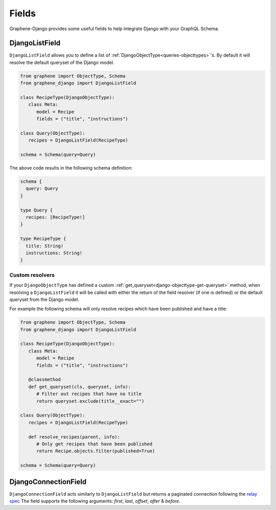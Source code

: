 Fields
======

Graphene-Django provides some useful fields to help integrate Django with your GraphQL
Schema.

DjangoListField
---------------

``DjangoListField`` allows you to define a list of :ref:`DjangoObjectType<queries-objecttypes>`'s. By default it will resolve the default queryset of the Django model.

.. code:: python

   from graphene import ObjectType, Schema
   from graphene_django import DjangoListField

   class RecipeType(DjangoObjectType):
      class Meta:
         model = Recipe
         fields = ("title", "instructions")

   class Query(ObjectType):
      recipes = DjangoListField(RecipeType)

   schema = Schema(query=Query)

The above code results in the following schema definition:

.. code::

   schema {
     query: Query
   }

   type Query {
     recipes: [RecipeType!]
   }

   type RecipeType {
     title: String!
     instructions: String!
   }

Custom resolvers
****************

If your ``DjangoObjectType`` has defined a custom
:ref:`get_queryset<django-objecttype-get-queryset>` method, when resolving a
``DjangoListField`` it will be called with either the return of the field
resolver (if one is defined) or the default queryset from the Django model.

For example the following schema will only resolve recipes which have been
published and have a title:

.. code:: python

   from graphene import ObjectType, Schema
   from graphene_django import DjangoListField

   class RecipeType(DjangoObjectType):
      class Meta:
         model = Recipe
         fields = ("title", "instructions")

      @classmethod
      def get_queryset(cls, queryset, info):
         # Filter out recipes that have no title
         return queryset.exclude(title__exact="")

   class Query(ObjectType):
      recipes = DjangoListField(RecipeType)

      def resolve_recipes(parent, info):
         # Only get recipes that have been published
         return Recipe.objects.filter(published=True)

   schema = Schema(query=Query)


DjangoConnectionField
---------------------

``DjangoConnectionField`` acts similarly to ``DjangoListField`` but returns a
paginated connection following the `relay spec <https://relay.dev/graphql/connections.htm>`__
The field supports the following arguments: `first`, `last`, `offset`, `after` & `before`.
